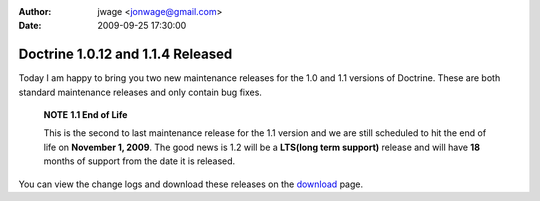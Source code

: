 :author: jwage <jonwage@gmail.com>
:date: 2009-09-25 17:30:00

==================================
Doctrine 1.0.12 and 1.1.4 Released
==================================

Today I am happy to bring you two new maintenance releases for the
1.0 and 1.1 versions of Doctrine. These are both standard
maintenance releases and only contain bug fixes.

    **NOTE** **1.1 End of Life**

    This is the second to last maintenance release for the 1.1 version
    and we are still scheduled to hit the end of life on
    **November 1, 2009**. The good news is 1.2 will be a
    **LTS(long term support)** release and will have **18** months of
    support from the date it is released.


You can view the change logs and download these releases on the
`download <http://www.doctrine-project.org>`_ page.


